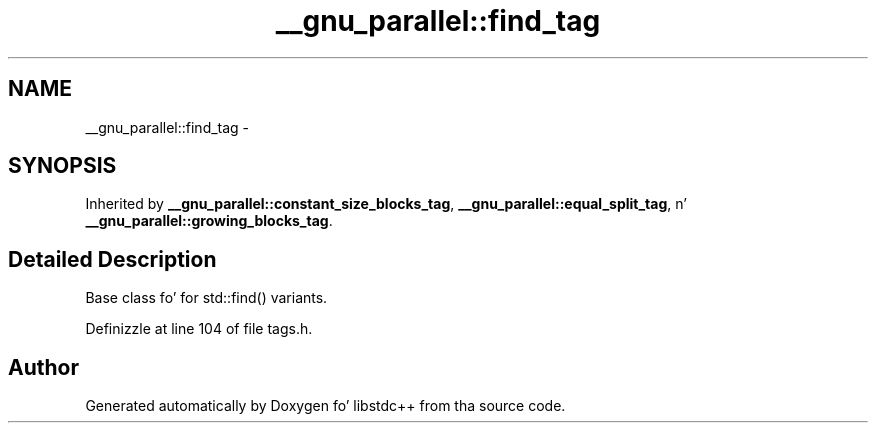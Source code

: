 .TH "__gnu_parallel::find_tag" 3 "Thu Sep 11 2014" "libstdc++" \" -*- nroff -*-
.ad l
.nh
.SH NAME
__gnu_parallel::find_tag \- 
.SH SYNOPSIS
.br
.PP
.PP
Inherited by \fB__gnu_parallel::constant_size_blocks_tag\fP, \fB__gnu_parallel::equal_split_tag\fP, n' \fB__gnu_parallel::growing_blocks_tag\fP\&.
.SH "Detailed Description"
.PP 
Base class fo' for std::find() variants\&. 
.PP
Definizzle at line 104 of file tags\&.h\&.

.SH "Author"
.PP 
Generated automatically by Doxygen fo' libstdc++ from tha source code\&.

